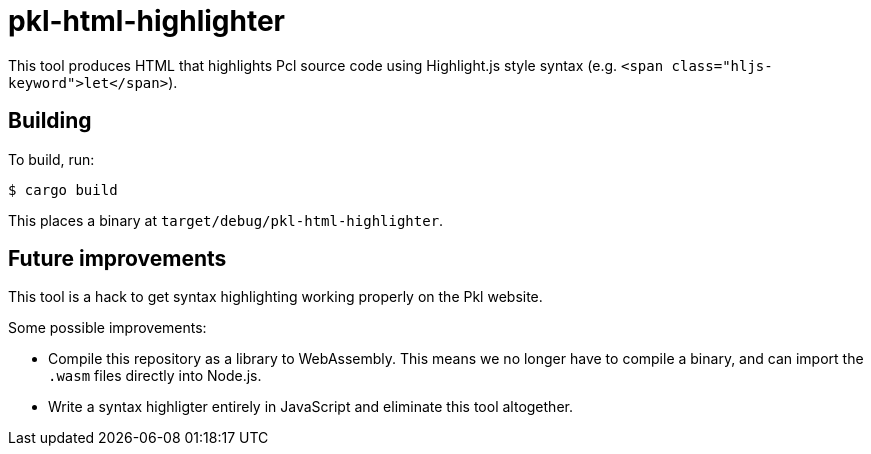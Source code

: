 = pkl-html-highlighter

This tool produces HTML that highlights Pcl source code using Highlight.js style syntax (e.g. `<span class="hljs-keyword">let</span>`).

== Building

To build, run:

[source,shell script]
----
$ cargo build
----

This places a binary at `target/debug/pkl-html-highlighter`.

== Future improvements

This tool is a hack to get syntax highlighting working properly on the Pkl website.

Some possible improvements:

* Compile this repository as a library to WebAssembly. This means we no longer have to compile a binary, and can import the `.wasm` files directly into Node.js.
* Write a syntax highligter entirely in JavaScript and eliminate this tool altogether.
